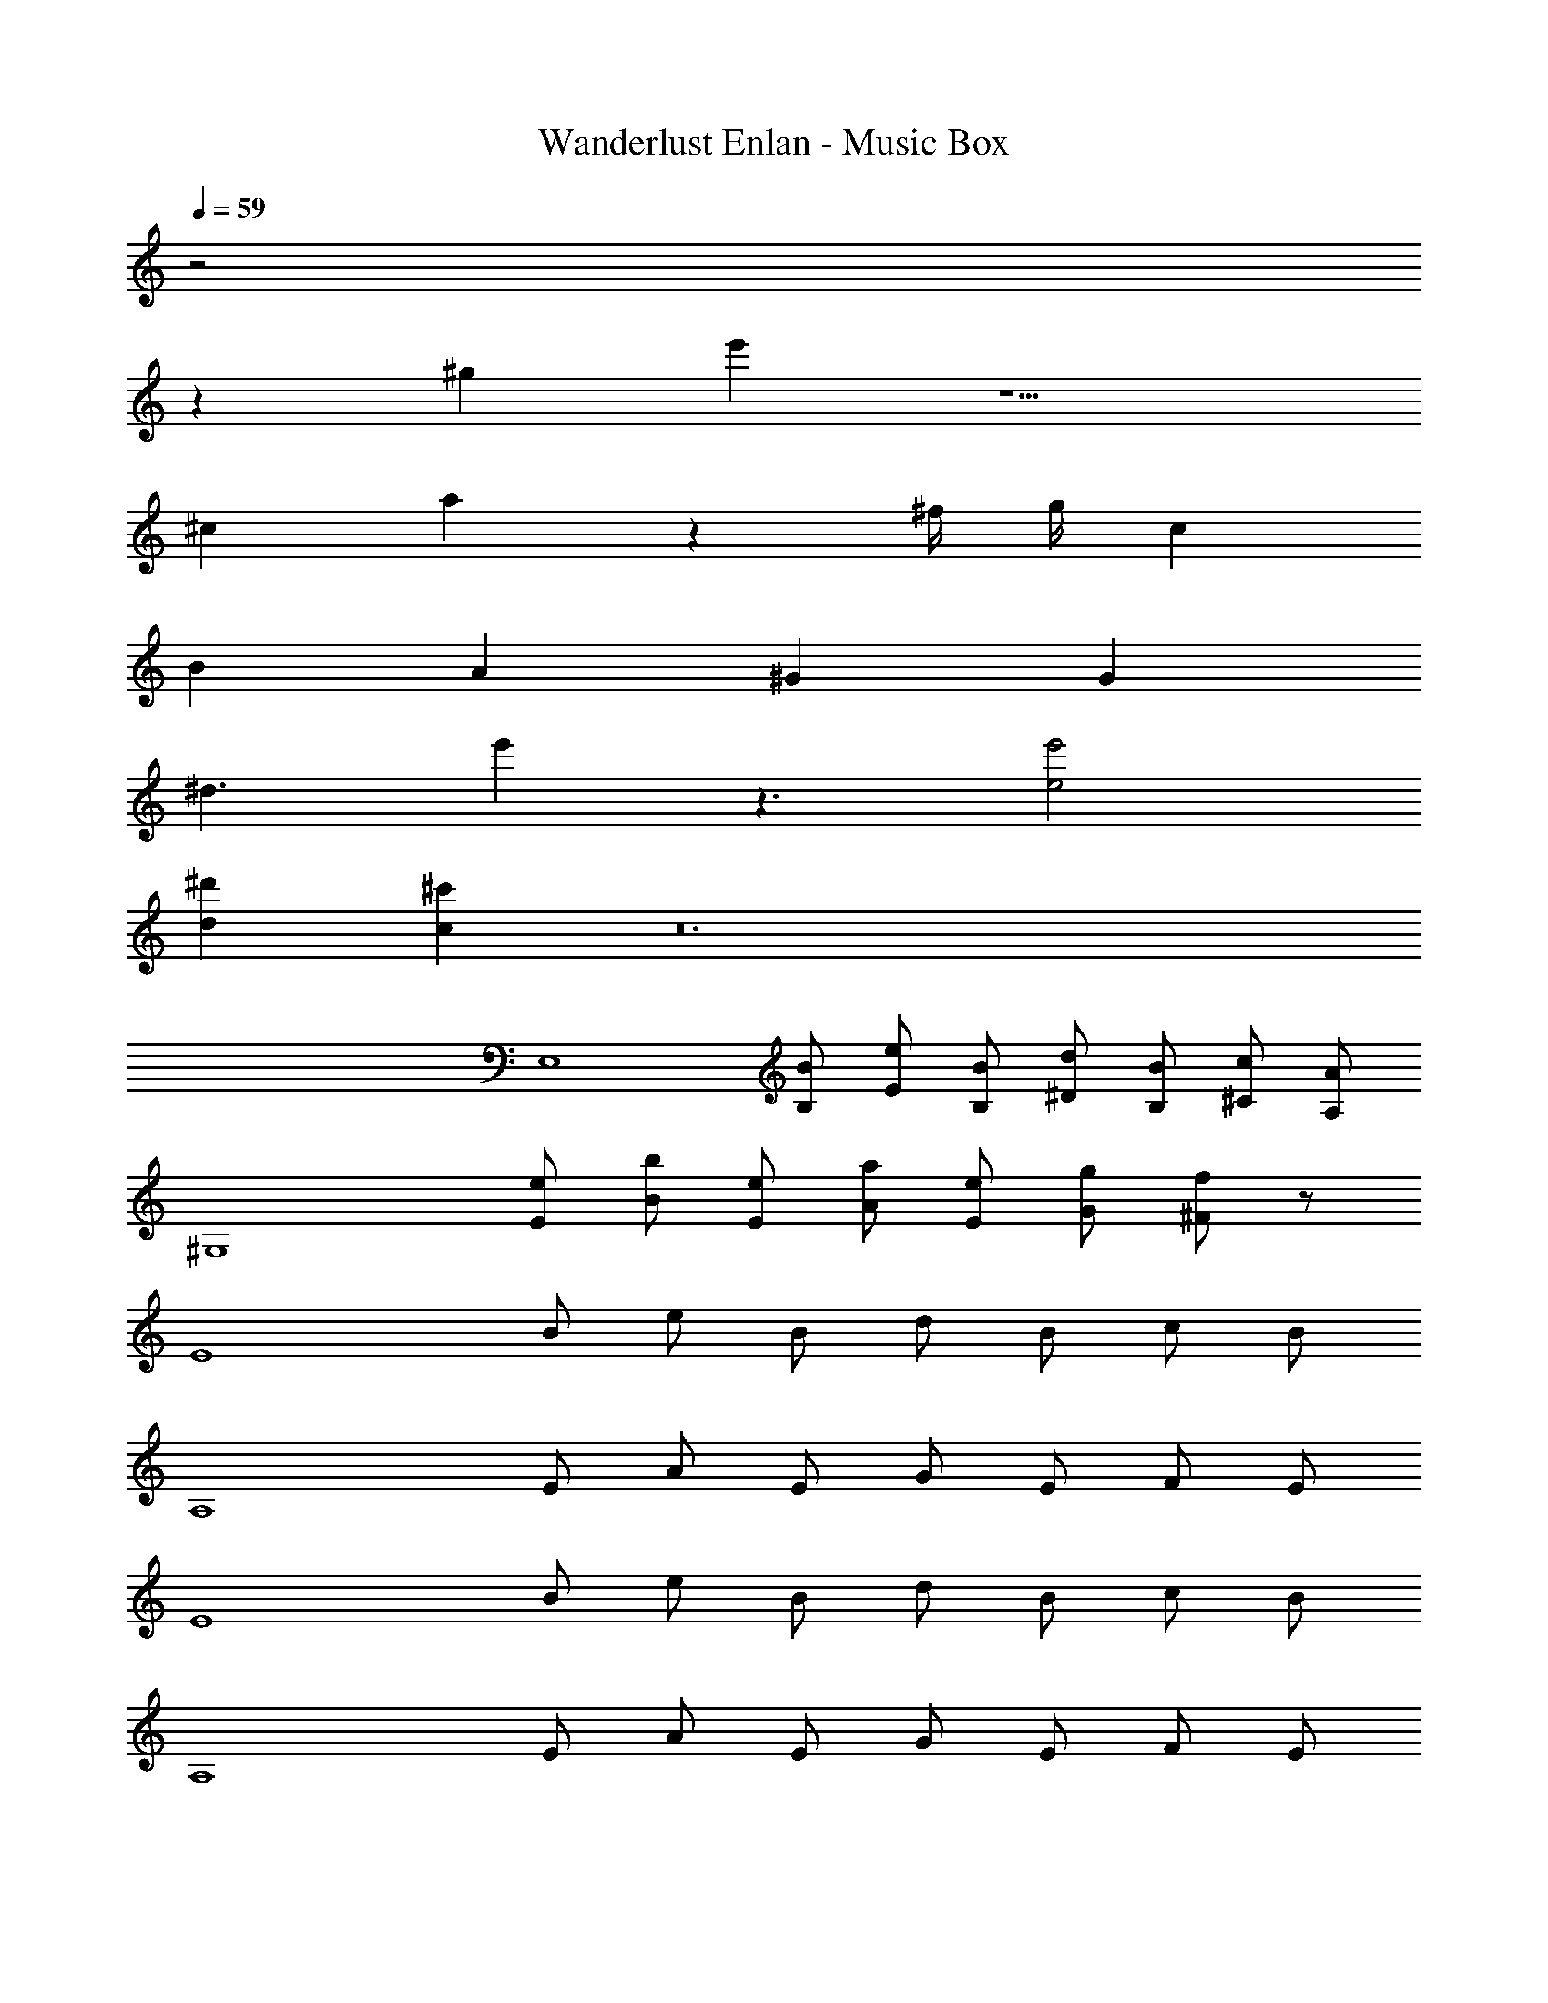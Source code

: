 X: 1
T: Wanderlust Enlan - Music Box
Z: ABC Generated by Starbound Composer
L: 1/8
Q: 1/4=59
K: C
z4
z2 [^g2z] e'2 z5 
[^c2z] a2 z2 ^f/2 g/2 c2 
B2 A2 ^G2 G2 
[^d3z] e'2 z3 [e4e'4] 
[d2^d'2] [c2^c'2] z24 
[E,8z] [BB,] [eE] [BB,] [d^D] [BB,] [c^C] [AA,] 
[^G,8z] [eE] [bB] [eE] [aA] [eE] [gG] [f^F] z64 
[E8z] B e B d B c B 
[A,8z] E A E G E F E 
[E8z] B e B d B c B 
[A,8z] E A E G E F E 
